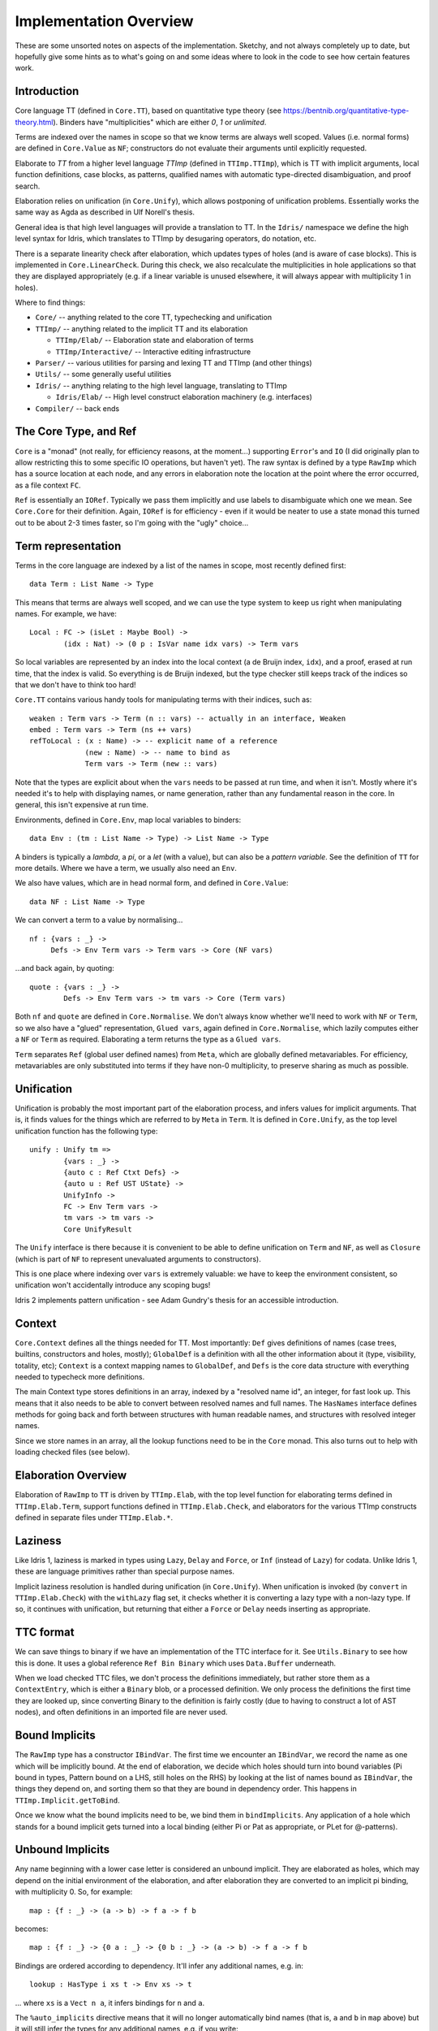 ***********************
Implementation Overview
***********************

These are some unsorted notes on aspects of the implementation. Sketchy, and
not always completely up to date, but hopefully give some hints as to what's
going on and some ideas where to look in the code to see how certain features
work.

Introduction
------------

Core language TT (defined in ``Core.TT``), based on quantitative type theory
(see https://bentnib.org/quantitative-type-theory.html). Binders have
"multiplicities" which are either *0*, *1* or *unlimited*.

Terms are indexed over the names in scope so that we know terms are always well
scoped. Values (i.e. normal forms) are defined in ``Core.Value`` as ``NF``;
constructors do not evaluate their arguments until explicitly requested.

Elaborate to *TT* from a higher level language *TTImp* (defined in ``TTImp.TTImp``),
which is TT with implicit arguments, local function definitions, case blocks,
as patterns, qualified names with automatic type-directed disambiguation, and
proof search.

Elaboration relies on unification (in ``Core.Unify``), which allows postponing
of unification problems. Essentially works the same way as Agda as described
in Ulf Norell's thesis.

General idea is that high level languages will provide a translation to TT.
In the ``Idris/`` namespace we define the high level syntax for Idris, which
translates to TTImp by desugaring operators, do notation, etc.

There is a separate linearity check after elaboration, which updates types of
holes (and is aware of case blocks). This is implemented in
``Core.LinearCheck``. During this check, we also recalculate the multiplicities
in hole applications so that they are displayed appropriately (e.g. if a
linear variable is unused elsewhere, it will always appear with multiplicity
1 in holes).


Where to find things:

* ``Core/`` -- anything related to the core TT, typechecking and unification
* ``TTImp/`` -- anything related to the implicit TT and its elaboration

  + ``TTImp/Elab/`` -- Elaboration state and elaboration of terms 
  + ``TTImp/Interactive/`` -- Interactive editing infrastructure

* ``Parser/`` -- various utilities for parsing and lexing TT and TTImp (and other things)
* ``Utils/`` -- some generally useful utilities
* ``Idris/`` -- anything relating to the high level language, translating to TTImp

  + ``Idris/Elab/`` -- High level construct elaboration machinery (e.g. interfaces)

* ``Compiler/`` -- back ends

The Core Type, and Ref
----------------------

``Core`` is a "monad" (not really, for efficiency reasons, at the moment...)
supporting ``Error``'s and ``IO`` (I did originally plan to allow restricting this to
some specific IO operations, but haven't yet).  The raw syntax is defined by a
type ``RawImp`` which has a source location at each node, and any errors in
elaboration note the location at the point where the error occurred, as
a file context ``FC``.

``Ref`` is essentially an ``IORef``. Typically we pass them implicitly and use
labels to disambiguate which one we mean. See ``Core.Core`` for their
definition. Again, ``IORef`` is for efficiency - even if it would be neater to
use a state monad this turned out to be about 2-3 times faster, so I'm
going with the "ugly" choice...

Term representation
-------------------

Terms in the core language are indexed by a list of the names in scope,
most recently defined first:

::

    data Term : List Name -> Type

This means that terms are always well scoped, and we can use the type system
to keep us right when manipulating names. For example, we have:

::

    Local : FC -> (isLet : Maybe Bool) ->
            (idx : Nat) -> (0 p : IsVar name idx vars) -> Term vars

So local variables are represented by an index into the local context (a de
Bruijn index, ``idx``), and a proof, erased at run time, that the index
is valid. So everything is de Bruijn indexed, but the type checker still
keeps track of the indices so that we don't have to think too hard!

``Core.TT`` contains various handy tools for manipulating terms with their
indices, such as:

::

    weaken : Term vars -> Term (n :: vars) -- actually in an interface, Weaken
    embed : Term vars -> Term (ns ++ vars)
    refToLocal : (x : Name) -> -- explicit name of a reference
                 (new : Name) -> -- name to bind as
                 Term vars -> Term (new :: vars)

Note that the types are explicit about when the ``vars`` needs to be passed at
run time, and when it isn't. Mostly where it's needed it's to help with
displaying names, or name generation, rather than any fundamental reason in
the core. In general, this isn't expensive at run time.

Environments, defined in ``Core.Env``, map local variables to binders:

::

    data Env : (tm : List Name -> Type) -> List Name -> Type

A binders is typically a *lambda*, a *pi*, or a *let* (with a value), but can
also be a *pattern variable*. See the definition of ``TT`` for more details.
Where we have a term, we usually also need an ``Env``.

We also have values, which are in head normal form, and defined in
``Core.Value``:

::

    data NF : List Name -> Type

We can convert a term to a value by normalising...

::

    nf : {vars : _} ->
         Defs -> Env Term vars -> Term vars -> Core (NF vars)

...and back again, by quoting:

::

    quote : {vars : _} ->
            Defs -> Env Term vars -> tm vars -> Core (Term vars)

Both ``nf`` and ``quote`` are defined in ``Core.Normalise``. We don't
always know whether we'll need to work with ``NF`` or ``Term``, so
we also have a "glued" representation, ``Glued vars``, again defined in
``Core.Normalise``, which lazily computes either a ``NF`` or ``Term`` as
required. Elaborating a term returns the type as a ``Glued vars``.

``Term`` separates ``Ref`` (global user defined names) from ``Meta``, which
are globally defined metavariables. For efficiency, metavariables are only
substituted into terms if they have non-0 multiplicity, to preserve sharing as
much as possible.

Unification
-----------
Unification is probably the most important part of the elaboration process,
and infers values for implicit arguments. That is, it finds values for the
things which are referred to by ``Meta`` in ``Term``. It is defined in
``Core.Unify``, as the top level unification function has the following
type:

::

    unify : Unify tm =>
            {vars : _} ->
            {auto c : Ref Ctxt Defs} ->
            {auto u : Ref UST UState} ->
            UnifyInfo ->
            FC -> Env Term vars ->
            tm vars -> tm vars ->
            Core UnifyResult

The ``Unify`` interface is there because it is convenient to be able to
define unification on ``Term`` and ``NF``, as well as ``Closure`` (which
is part of ``NF`` to represent unevaluated arguments to constructors).

This is one place where indexing over ``vars`` is extremely valuable: we
have to keep the environment consistent, so unification won't accidentally
introduce any scoping bugs!

Idris 2 implements pattern unification - see Adam Gundry's thesis for an
accessible introduction.

Context
-------

``Core.Context`` defines all the things needed for TT. Most importantly: ``Def``
gives definitions of names (case trees, builtins, constructors and
holes, mostly); ``GlobalDef`` is a definition with all the other information
about it (type, visibility, totality, etc); ``Context`` is a context mapping names
to ``GlobalDef``, and ``Defs`` is the core data structure with everything needed to
typecheck more definitions.

The main Context type stores definitions in an array, indexed by a "resolved
name id", an integer, for fast look up. This means that it also needs to be
able to convert between resolved names and full names. The ``HasNames``
interface defines methods for going back and forth between structures with
human readable names, and structures with resolved integer names.

Since we store names in an array, all the lookup functions need to be in the
``Core`` monad. This also turns out to help with loading checked files (see
below).

Elaboration Overview
--------------------

Elaboration of ``RawImp`` to ``TT`` is driven by ``TTImp.Elab``, with the
top level function for elaborating terms defined in ``TTImp.Elab.Term``,
support functions defined in ``TTImp.Elab.Check``, and elaborators for the
various TTImp constructs defined in separate files under ``TTImp.Elab.*``.

Laziness
--------

Like Idris 1, laziness is marked in types using ``Lazy``, ``Delay`` and ``Force``, or
``Inf`` (instead of ``Lazy``) for codata. Unlike Idris 1, these are language primitives
rather than special purpose names.

Implicit laziness resolution is handled during unification (in ``Core.Unify``).
When unification is invoked (by ``convert`` in ``TTImp.Elab.Check``) with
the ``withLazy`` flag set, it checks whether it is converting a lazy type
with a non-lazy type. If so, it continues with unification, but returning
that either a ``Force`` or ``Delay`` needs inserting as appropriate.

TTC format
----------

We can save things to binary if we have an implementation of the TTC interface
for it. See ``Utils.Binary`` to see how this is done. It uses a global reference
``Ref Bin Binary`` which uses ``Data.Buffer`` underneath.

When we load checked TTC files, we don't process the definitions immediately,
but rather store them as a ``ContextEntry``, which is either a ``Binary`` blob, or
a processed definition. We only process the definitions the first time they
are looked up, since converting Binary to the definition is fairly costly
(due to having to construct a lot of AST nodes), and often definitions in an
imported file are never used.

Bound Implicits
---------------

The ``RawImp`` type has a constructor ``IBindVar``. The first time we encounter an
``IBindVar``, we record the name as one which will be implicitly bound. At the
end of elaboration, we decide which holes should turn into bound variables
(Pi bound in types, Pattern bound on a LHS, still holes on the RHS) by
looking at the list of names bound as ``IBindVar``, the things they depend on,
and sorting them so that they are bound in dependency order. This happens
in ``TTImp.Implicit.getToBind``.

Once we know what the bound implicits need to be, we bind them in
``bindImplicits``. Any application of a hole which stands for a bound implicit
gets turned into a local binding (either Pi or Pat as appropriate, or PLet for
@-patterns).

Unbound Implicits
-----------------

Any name beginning with a lower case letter is considered an unbound implicit.
They are elaborated as holes, which may depend on the initial environment of
the elaboration, and after elaboration they are converted to an implicit pi
binding, with multiplicity 0. So, for example:

::

    map : {f : _} -> (a -> b) -> f a -> f b

becomes:

::

    map : {f : _} -> {0 a : _} -> {0 b : _} -> (a -> b) -> f a -> f b

Bindings are ordered according to dependency. It'll infer any additional
names, e.g. in:

::

    lookup : HasType i xs t -> Env xs -> t

... where ``xs`` is a ``Vect n a``, it infers bindings for ``n`` and ``a``.

The ``%auto_implicits`` directive means that it will no longer automatically
bind names (that is, ``a`` and ``b`` in ``map`` above) but it will still
infer the types for any additional names, e.g. if you write:

::

    lookup : forall i, x, t . HasType i xs t -> Env xs -> t

... it will still infer a type for ``xs`` and infer bindings for ``n`` and
``a``.

Implicit arguments
------------------

When we encounter an implicit argument (``_`` in the raw syntax, or added when
we elaborate an application and see that there is an implicit needed) we
make a new hole which is a fresh name applied to the current environment,
and return that as the elaborated term. This happens in ``TTImp.Elab.Check``,
with the function ``metaVar``.  If there's enough information elsewhere we'll
find the definition of the hole by unification.

We never substitute holes in a term during elaboration and rely on
normalisation if we need to look inside it. If there are holes remaining after
elaboration of a definition, report an error (it's okay for a hole in a type
as long as it's resolved by the time the definition is done).

See ``Elab.App.makeImplicit``, ``Elab.App.makeAutoImplicit`` to see where we
add holes for the implicit arguments in applications.

``Elab.App`` does quite a lot of tricky stuff! In an attempt to help with
resolving ambiguous names and record updates, it will sometimes delay
elaboration of an argument (see ``App.checkRestApp``) so that it can get more
information about its type first.

``Core.Unify.solveConstraints`` revisits all of the currently unsolved holes
and constrained definitions, and tries again to unify any constraints which
they require. It also tries to resolve anything defined by proof search.
The current state of unification is defined in ``Core.UnifyState``, and
unification constraints record which metavariables are blocking them. This
improves performance, since we'll only retry a constraint if one of the
blocking metavariables has been resolved.

Additional type inference
-------------------------

A ``?`` in a type means "infer this part of the type".  This is distinct from
``_`` in types, which means "I don't care what this is". The distinction is in
what happens when inference fails.  If inference fails for ``_``, we implicitly
bind a new name (just like pattern matching on the lhs - i.e. it means match
anything). If inference fails for ``?``, we leave it as a hole and try to fill
it in later. As a result, we can say:

::

    foo : Vect ? Int
    foo = [1,2,3,4]

... and the ``?`` will be inferred to be 4. But if we say:

::

    foo : Vect _ Int
    foo = [1,2,3,4]

... we'll get an error, because the ``_`` has been bound as a new name.
Both ``?`` and ``_`` are represented in ``RawImp`` by the ``Implicit``
constructor, which has a boolean flag meaning "bind if unresolved".

So the meaning of ``_`` is now consistent on the lhs and in types (i.e. it
means infer a value and bind a variable on failure to infer anything). In
practice, using ``_`` will get you the old Idris behaviour, but ``?`` might
get you a bit more type inference.

Auto Implicits
--------------

Auto implicits are resolved by proof search, and can be given explicit
arguments in the same way as ordinary implicits: i.e. ``{x = exp}`` to give
``exp`` as the value for auto implicit ``x``. Interfaces are syntactic sugar for
auto implicits (it is the same resolution mechanism - interfaces translate into
records, and implementations translate into hints for the search).

The argument syntax ``@{exp}`` means that the value of the next auto implicit
in the application should be ``exp`` - this is the same as the syntax for
invoking named implementations in Idris 1, but interfaces and auto implicits
have been combined now.

Implicit search is defined in ``Core.AutoSearch``. It will only begin a
search if all the *determining arguments* of the goal are defined, meaning
that they don't contain *any* holes. This avoids committing too early to
the solution of a hole by resolving it by search, rather than unification,
unless a programmer has explicitly said (via a ``search`` option on a data
type) that that's what they want.

Dot Patterns
------------

``IMustUnify`` is a constructor of ``RawImp``. When we elaborate this, we generate a
hole, then elaborate the term, and add a constraint that the generated hole
must unify with the term which was explicitly given (in ``UnifyState.addDot``),
without resolving any holes. This is finally checked in ``UnifyState.checkDots``.

Proof Search
------------

A definition constructed with ``Core.Context.BySearch`` is a hole which will
be resolved by searching for something which fits the type. This happens in
``Core.AutoSearch``. It checks all possible hints for a term, to ensure that
only one is possible.

@-Patterns
----------

Names which are bound in types are also bound as @-patterns, meaning that
functions have access to them. For example, we can say:

::

    vlength : {n : Nat} -> Vect n a -> Nat
    vlength [] = n
    vlength (x :: xs) = n

As patterns are implemented as a constructor of ``TT``, which makes a lot
of things more convenient (especially case tree compilation).

Linear Types
------------

Following Conor McBride and Bob Atkey's work, all binders have a multiplicity
annotation (``RigCount``). After elaboration in ``TTImp.Elab``, we do a
separate linearity check which: a) makes sure that linear variables are used
exactly once; b) updates hole types to properly reflect usage information.

Local definitions
-----------------

We elaborate relative to an environment, meaning that we can elaborate local
function definitions. We keep track of the names being defined in a nested
block of declarations, and ensure that they are lifted to top level definitions
in TT by applying them to every name in scope.

Since we don't know how many times a local definition will be applied, in
general, anything bound with multiplicity 1 is passed to the local definition
with multiplicity 0, so if you want to use it in a local definition, you need
to pass it explicitly.

Case blocks
-----------

Similar to local definitions, these are lifted to top level definitions which
represent the case block, which is immediately applied to the scrutinee of
the case. We don't attempt to calculate the multiplicities of arguments when
elaborating the case block, since we'll probably get it wrong - instead, these
are checked during linearity checking, which knows about case functions.

Case blocks in the scope of local definitions are tricky, because the names
need to match up, and the types might be refined, but we also still need to
apply the local names to the scope in which they were defined. This is a bit
fiddly, and dealt with by the ``ICaseLocal`` constructor of ``RawImp``.

Various parts of the system treat case blocks specially, even though they
aren't strictly part of the core. In particular, these are linearity checking
and totality checking.

Parameters
----------

The parameters to a data type are taken to be the arguments which appear,
unchanged, in the same position, everywhere across a data definition.

Erasure
-------

Unbound implicits are given ``0`` multiplicity, so the rule is now that if you
don't explicitly write it in the type of a function or constructor, the
argument is erased at run time.

Elaboration and the case tree compiler check ensure that 0-multiplicity
arguments are not inspected in case trees. In the compiler, 0-multiplicity
arguments to constructors are erased completely, whereas 0-multiplicity
arguments to functions are replaced with a placeholder erased value.

Namespaces and name visibility
------------------------------

Same rules mostly apply as in Idris 1. The difference is that visibility is
*per namespace* not *per file* (that is, files have no relevance other except
in that they introduce their own namespace, and in that they allow separate
typechecking).

One effect of this is that when a file defines nested namespaces, the inner
namespace can see what's in the outer namespace, but not vice versa unless
names defined in the inner namespace are explicitly exported. The visibility
modifiers ``export``, ``public export``, and ``private`` control whether the name
can be seen in any other namespace, and it's nothing to do with the file
they're defined in at all.

Unlike Idris 1, there is no restriction on whether public definitions can
refer to private names. The only restriction on ``private`` names is that
they can't be referred to directly (i.e. in code) outside the namespace.

Records
-------

Records are part of TTImp (rather than the surface language). Elaborating a
record declaration creates a data type and associated projection functions.
Record setters are generated on demand while elaborating TTImp (in
``TTImp.Elab.Record``). Setters are translated directly to ``case`` blocks,
which means that update of dependent fields works as one might expect (i.e.
it's safe as long as all of the fields are updated at the same time
consistently).
